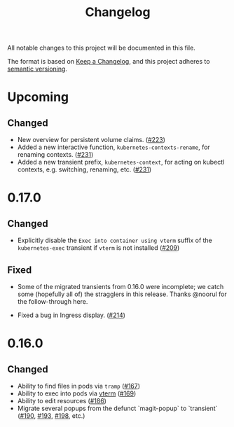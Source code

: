 #+TITLE: Changelog

All notable changes to this project will be documented in this file.

The format is based on [[https://keepachangelog.com/en/1.0.0/][Keep a Changelog]], and this project adheres to [[https://semver.org/spec/v2.0.0.html][semantic
versioning]].

* Upcoming

** Changed
   - New overview for persistent volume claims. ([[https://github.com/kubernetes-el/kubernetes-el/pull/223][#223]])
   - Added a new interactive function, =kubernetes-contexts-rename=, for
     renaming contexts. ([[https://github.com/kubernetes-el/kubernetes-el/pull/231][#231]])
   - Added a new transient prefix, =kubernetes-context=, for acting on kubectl
     contexts, e.g. switching, renaming, etc. ([[https://github.com/kubernetes-el/kubernetes-el/pull/231][#231]])

* 0.17.0
  
** Changed

   - Explicitly disable the =Exec into container using vterm= suffix of the
     =kubernetes-exec= transient if =vterm= is not installed ([[https://github.com/kubernetes-el/kubernetes-el/pull/209][#209]])
     
** Fixed

   - Some of the migrated transients from 0.16.0 were incomplete; we catch some
     (hopefully all of) the stragglers in this release. Thanks @noorul for the
     follow-through here.
     
   - Fixed a bug in Ingress display. ([[https://github.com/kubernetes-el/kubernetes-el/pull/214][#214]])
   
* 0.16.0
  
** Changed

   - Ability to find files in pods via =tramp= ([[https://github.com/kubernetes-el/kubernetes-el/pull/167][#167]])
   - Ability to exec into pods via [[https://github.com/akermu/emacs-libvterm][vterm]] ([[https://github.com/kubernetes-el/kubernetes-el/pull/169][#169]])
   - Ability to edit resources ([[https://github.com/kubernetes-el/kubernetes-el/pull/186][#186]])
   - Migrate several popups from the defunct `magit-popup` to `transient` ([[https://github.com/kubernetes-el/kubernetes-el/pull/190][#190]],
     [[https://github.com/kubernetes-el/kubernetes-el/pull/193][#193]], [[https://github.com/kubernetes-el/kubernetes-el/pull/198][#198]], etc.)
